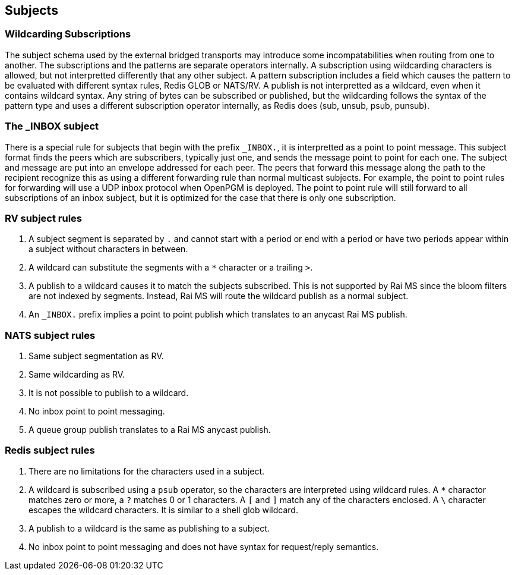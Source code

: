 Subjects
--------

Wildcarding Subscriptions
~~~~~~~~~~~~~~~~~~~~~~~~~

The subject schema used by the external bridged transports may introduce some
incompatabilities when routing from one to another.  The subscriptions and the
patterns are separate operators internally.  A subscription using wildcarding
characters is allowed, but not interpretted differently that any other subject.
A pattern subscription includes a field which causes the pattern to be
evaluated with different syntax rules, Redis GLOB or NATS/RV.  A publish is not
interpretted as a wildcard, even when it contains wildcard syntax.  Any string
of bytes can be subscribed or published, but the wildcarding follows the syntax
of the pattern type and uses a different subscription operator internally, as
Redis does (sub, unsub, psub, punsub).

The _INBOX subject
~~~~~~~~~~~~~~~~~~

There is a special rule for subjects that begin with the prefix `_INBOX.`, it
is interpretted as a point to point message.  This subject format finds the
peers which are subscribers, typically just one, and sends the message point to
point for each one.  The subject and message are put into an envelope addressed
for each peer.  The peers that forward this message along the path to the
recipient recognize this as using a different forwarding rule than normal
multicast subjects.  For example, the point to point rules for forwarding will
use a UDP inbox protocol when OpenPGM is deployed.  The point to point rule
will still forward to all subscriptions of an inbox subject, but it is
optimized for the case that there is only one subscription.

RV subject rules
~~~~~~~~~~~~~~~~

1.  A subject segment is separated by `.` and cannot start with a period or end
    with a period or have two periods appear within a subject without
    characters in between.

2.  A wildcard can substitute the segments with a `*` character or a trailing
    `>`.

3.  A publish to a wildcard causes it to match the subjects subscribed.  This
    is not supported by Rai MS since the bloom filters are not indexed by
    segments.  Instead, Rai MS will route the wildcard publish as a normal
    subject.

4.  An `_INBOX.` prefix implies a point to point publish which translates to an
    anycast Rai MS publish.

NATS subject rules
~~~~~~~~~~~~~~~~~~

1.  Same subject segmentation as RV.

2.  Same wildcarding as RV.

3.  It is not possible to publish to a wildcard.

4.  No inbox point to point messaging.

5.  A queue group publish translates to a Rai MS anycast publish.

Redis subject rules
~~~~~~~~~~~~~~~~~~~

1.  There are no limitations for the characters used in a subject.

2.  A wildcard is subscribed using a `psub` operator, so the characters
    are interpreted using wildcard rules.  A `*` charactor matches zero
    or more, a `?` matches 0 or 1 characters.  A `[` and `]` match any
    of the characters enclosed.  A `\` character escapes the wildcard
    characters.  It is similar to a shell glob wildcard.

3.  A publish to a wildcard is the same as publishing to a subject.

4.  No inbox point to point messaging and does not have syntax for
    request/reply semantics.
